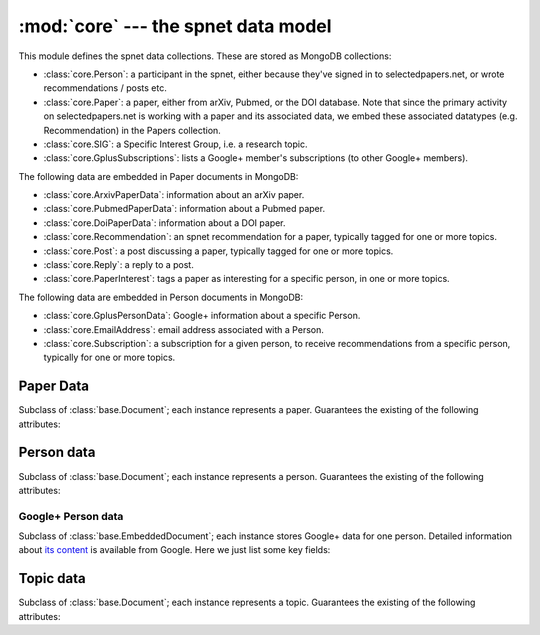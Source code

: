 :mod:`core` --- the spnet data model
====================================

.. module:: core
   :synopsis: the spnet data model
.. moduleauthor:: Christopher Lee <leec@chem.ucla.edu>
.. sectionauthor:: Christopher Lee <leec@chem.ucla.edu>

This module defines the spnet data collections.
These are stored as MongoDB collections:

* :class:`core.Person`: a participant in the spnet, either 
  because they've signed in to selectedpapers.net, or
  wrote recommendations / posts etc.
* :class:`core.Paper`: a paper, either from arXiv, Pubmed,
  or the DOI database.  Note that since the primary activity
  on selectedpapers.net is working with a paper and its
  associated data, we embed these associated datatypes
  (e.g. Recommendation) in the Papers collection.
* :class:`core.SIG`: a Specific Interest Group, i.e. a research topic.
* :class:`core.GplusSubscriptions`: lists a Google+ member's
  subscriptions (to other Google+ members).

The following data are embedded in Paper documents in MongoDB:

* :class:`core.ArxivPaperData`: information about an arXiv paper.
* :class:`core.PubmedPaperData`: information about a Pubmed paper.
* :class:`core.DoiPaperData`: information about a DOI paper.
* :class:`core.Recommendation`: an spnet recommendation for a paper,
  typically tagged for one or more topics.
* :class:`core.Post`: a post discussing a paper,
  typically tagged for one or more topics.
* :class:`core.Reply`: a reply to a post.
* :class:`core.PaperInterest`: tags a paper as interesting for
  a specific person, in one or more topics.

The following data are embedded in Person documents in MongoDB:

* :class:`core.GplusPersonData`: Google+ information about a 
  specific Person.
* :class:`core.EmailAddress`: email address associated with a Person.
* :class:`core.Subscription`: a subscription for a given person,
  to receive recommendations from a specific person, typically for
  one or more topics.

Paper Data
----------

.. class:: Paper(fetchID=None, docData=None, insertNew=True)

   Subclass of :class:`base.Document`; each instance represents a paper.
   Guarantees the existing of the following attributes:

.. attribute:: Paper.title

   Title of the paper.

.. attribute:: Paper.authorNames

   A list of strings each representing an author name.

   In addition, regardless of the source of the paper,
   you can call the paper's ``get_value()`` method with
   any of the following argument values:

   * ``'spnet_url'``: full selectedpapers.net URL for the current paper,
     e.g. ``https://selectedpapers.net/arxiv/1234.5678``
   * ``'local_url'``: path for the current paper, e.g. ``/arxiv/1234.5678``
   * ``'source_url'``: URL for the source database's page for this paper.
   * ``'downloader_url'``: URL for full-text access (if available).
   * ``'doctag'``: ID tag for this paper
   * ``'abstract'``: abstract for this paper, if available.

   Typically also contains one or more of the following subdocuments:

.. attribute:: Paper.arxiv

   :class:`core.ArxivPaperData` object representing arXiv record
   for this paper from arXiv.

.. attribute:: Paper.pubmed

   :class:`core.PubmedPaperData` object representing Pubmed record
   for this paper from Pubmed.

.. attribute:: Paper.doi

   :class:`core.DoiPaperData` object representing DOI record
   for this paper.

.. attribute:: Paper.recommendations

   list of :class:`core.Recommendation` objects for this paper (if any).

.. attribute:: Paper.posts

   list of :class:`core.Post` objects for this paper (if any).

.. attribute:: Paper.replies

   list of :class:`core.Reply` objects for this paper (if any).

.. attribute:: Paper.interests

   list of :class:`core.PaperInterest` objects for this paper (if any).

.. method:: Paper.get_interests(people=None, sorted=False)

   Returns dictionary of topics for which people have tagged
   this paper as interesting.  The keys are :class:`core.SIG` topic objects,
   and their associated values are lists of people
   (:class:`core.Person` objects) who tagged the paper as interesting
   for that topic.

   *people*, if not None, must be a set of people for filtering
   the results; i.e. only topics tagged by those people will be
   returned.

   if *sorted* is True, the results will be returned as a list of
   (topic, people) tuples sorted in descending order of ``len(people)``.

Person data
-----------

.. class:: Person(fetchID=None, docData=None, insertNew=True)

   Subclass of :class:`base.Document`; each instance represents a person.
   Guarantees the existing of the following attributes:

.. attribute:: Person.name

   string representing the person's name.

   In addition, regardless of the source of the person record,
   you can call its ``get_value()`` method with
   any of the following argument values:

   * ``'spnet_url'``: full selectedpapers.net URL for this person,
     e.g. ``https://selectedpapers.net/people/123456``
   * ``'local_url'``: path for this person, e.g. ``/people/123456``

   Typically also contains one or more of the following subdocuments:

.. attribute:: Person.gplus

   :class:`core.GplusPersonData` object representing Google+ record
   for this person.

.. attribute:: Person.subscriptions

   list of :class:`core.Subscription` objects representing this
   person's current subscriptions.

   Also provides attributes that link to other documents ("foreign keys"):

.. attribute:: Person.papers

   Papers for which this person is an author, as a
   list of :class:`core.Paper` objects.

.. attribute:: Person.recommendations

   Recommendations written by this person, as a
   list of :class:`core.Recommendation` objects.

.. attribute:: Person.subscribers

   People who have subscribed to this person, as a
   list of :class:`core.Person` objects.

.. attribute:: Person.posts

   Posts written by this person, as a
   list of :class:`core.Post` objects.

.. attribute:: Person.replies

   Replies written by this person, as a
   list of :class:`core.Reply` objects.

.. attribute:: Person.interests

   Papers tagged as interesting by this person, as a
   list of :class:`core.PaperInterest` objects.

.. attribute:: Person.readingList

   Papers added by this person to their reading list, as a
   list of :class:`core.Paper` objects.

.. method:: Person.get_interests(sorted=False)

   Returns dictionary of topics for which this person tagged
   papers as interesting.  The keys are :class:`core.SIG` topic objects,
   and their associated values are lists of papers
   (:class:`core.Paper` objects) tagged as interesting
   for that topic.

   if *sorted* is True, the results will be returned as a list of
   (topic, papers) tuples sorted in descending order of ``len(papers)``.

.. method:: Person.update_subscribers(klass, docData, subscriptionID)

   To be called when new Person first added to the database.
   Converts other peoples' pending subscriptions to this person,
   to a new entry in their ``subscriptions`` field.

Google+ Person data
...................

.. class:: GplusPersonData(fetchID=None, docData=None, parent=None, insertNew=True)

   Subclass of :class:`base.EmbeddedDocument`;
   each instance stores Google+ data for one person.
   Detailed information about
   `its content <https://developers.google.com/+/api/latest/people#resource>`_
   is available from Google.  Here we just list some key fields:

.. attribute:: GplusPersonData.id

   String representing the person's Google+ unique ID.

.. attribute:: GplusPersonData.displayName

   String representing name to display for this person.  

.. method:: GplusPersonData.update_posts(maxDays=20, **kwargs)

   get new posts from this person, updating old posts with new replies.
   Queries Google+ for the data (for changes up to *maxDays* old),
   and saves any changes (as Recommendations, Posts, Replies) to
   the database.

.. method:: GplusPersonData.update_subscriptions(doc, subs)

   Update the :class:`core.GplusSubscriptions` record for this
   person with new data *subs*, and then use them to add
   to our ``Person.subscriptions``.

   *doc* must be the response document from Google+ People list
   request; *subs* should be iterator object for the corresponding
   list of people.
   


Topic data
----------

.. class:: SIG(fetchID=None, docData=None, insertNew=True)

   Subclass of :class:`base.Document`; each instance represents a topic.
   Guarantees the existing of the following attributes:

.. attribute:: SIG.name

   string representing the topic name.  This is just its ``_id`` with
   a hash (#) prefix.  I.e. if ``_id`` is ``numberTheory``, then
   ``name`` is ``#numberTheory``.

   In addition, you can call its ``get_value()`` method with
   any of the following argument values:

   * ``'spnet_url'``: full selectedpapers.net URL for this topic,
     e.g. ``https://selectedpapers.net/topics/numberTheory``
   * ``'local_url'``: path for this topic, e.g. ``/topics/numberTheory``

   Also provides attributes that link to other documents ("foreign keys"):

.. attribute:: SIG.recommendations

   Recommendations tagged for this topic, as a
   list of :class:`core.Recommendation` objects.

.. attribute:: SIG.posts

   Posts tagged for this topic, as a
   list of :class:`core.Post` objects.

.. attribute:: SIG.interests

   Papers tagged as interesting for this topic, as a
   list of :class:`core.PaperInterest` objects.

.. classmethod:: SIG.standardize_id(fetchID)

   Checks whether *fetchID* fits hashtag character rules.
   Returns the ``_id`` value for the new topic (i.e. with # character
   stripped off), or raises ``KeyError`` if it is invalid as a hashtag.

.. classmethod:: SIG.find_or_insert(fetchID, published=None, **kwargs)

   save new topic to db if not already present, after checking
   its hashtag format validity.

.. method:: SIG.get_interests()

   Returns dictionary of papers tagged as interesting
   for this topic.  The keys are :class:`core.Paper` objects,
   and their associated values are lists of people
   (:class:`core.Person` objects) who tagged the paper as interesting
   for this topic.

